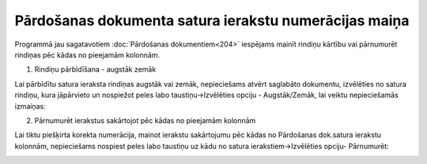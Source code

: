 .. 14124 Pārdošanas dokumenta satura ierakstu numerācijas maiņa********************************************************** 


Programmā jau sagatavotiem :doc:`Pārdošanas dokumentiem<204>`
iespējams mainīt rindiņu kārtību vai pārnumurēt rindiņas pēc kādas no
pieejamām kolonnām.



1. Rindiņu pārbīdīšana - augstāk zemāk



Lai pārbīdītu satura ieraksta rindiņas augstāk vai zemāk, nepieciešams
atvērt saglabāto dokumentu, izvēlēties no satura rindiņu, kura
jāpārvieto un nospiežot peles labo taustiņu->Izvēlēties opciju -
Augstāk/Zemāk, lai veiktu nepieciešamās izmaiņas:



.. image:: images_ozols/26345.png
    :scale: 100%




2. Pārnumurēt ierakstus sakārtojot pēc kādas no pieejamām kolonnām



Lai tiktu piešķirta korekta numerācija, mainot ierakstu sakārtojumu
pēc kādas no Pārdošanas dok.satura ierakstu kolonnām, nepieciešams
nospiest peles labo taustiņu uz kādu no satura ierakstiem->Izvēlēties
opciju- Pārnumurēt:



.. image:: images_ozols/26346.png
    :scale: 100%






 